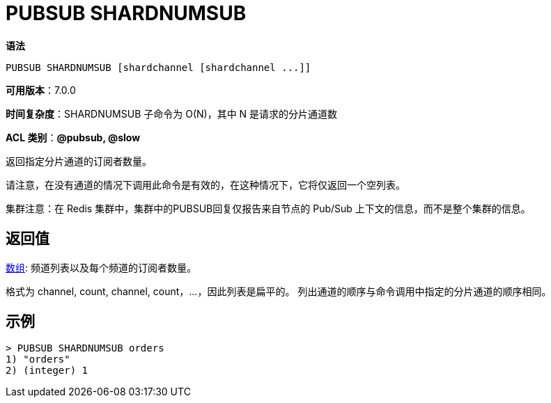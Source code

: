 = PUBSUB SHARDNUMSUB

**语法**

[source,text]
----
PUBSUB SHARDNUMSUB [shardchannel [shardchannel ...]]
----

**可用版本**：7.0.0

**时间复杂度**：SHARDNUMSUB 子命令为 O(N)，其中 N 是请求的分片通道数

**ACL 类别**：**@pubsub, @slow**

返回指定分片通道的订阅者数量。

请注意，在没有通道的情况下调用此命令是有效的，在这种情况下，它将仅返回一个空列表。

集群注意：在 Redis 集群中，集群中的PUBSUB回复仅报告来自节点的 Pub/Sub 上下文的信息，而不是整个集群的信息。

== 返回值

https://redis.io/docs/reference/protocol-spec/#resp-arrays[数组]: 频道列表以及每个频道的订阅者数量。

格式为 channel, count, channel, count，...，因此列表是扁平的。 列出通道的顺序与命令调用中指定的分片通道的顺序相同。

== 示例

[source,text]
----
> PUBSUB SHARDNUMSUB orders
1) "orders"
2) (integer) 1
----
